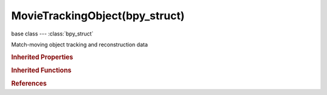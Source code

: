 MovieTrackingObject(bpy_struct)
===============================

.. module:: bpy.types

base class --- :class:`bpy_struct`

.. class:: MovieTrackingObject(bpy_struct)

   Match-moving object tracking and reconstruction data

   .. data:: is_camera

      Object is used for camera tracking

      :type: boolean, default False, (readonly)

   .. attribute:: keyframe_a

      First keyframe used for reconstruction initialization

      :type: int in [-inf, inf], default 0

   .. attribute:: keyframe_b

      Second keyframe used for reconstruction initialization

      :type: int in [-inf, inf], default 0

   .. attribute:: name

      Unique name of object

      :type: string, default "", (never None)

   .. data:: plane_tracks

      Collection of plane tracks in this tracking data object

      :type: :class:`MovieTrackingObjectPlaneTracks` :class:`bpy_prop_collection` of :class:`MovieTrackingPlaneTrack`, (readonly)

   .. data:: reconstruction

      :type: :class:`MovieTrackingReconstruction`, (readonly)

   .. attribute:: scale

      Scale of object solution in camera space

      :type: float in [0.0001, 10000], default 1.0

   .. data:: tracks

      Collection of tracks in this tracking data object

      :type: :class:`MovieTrackingObjectTracks` :class:`bpy_prop_collection` of :class:`MovieTrackingTrack`, (readonly)

   .. classmethod:: bl_rna_get_subclass(id, default=None)
   
      :arg id: The RNA type identifier.
      :type id: string
      :return: The RNA type or default when not found.
      :rtype: :class:`bpy.types.Struct` subclass


   .. classmethod:: bl_rna_get_subclass_py(id, default=None)
   
      :arg id: The RNA type identifier.
      :type id: string
      :return: The class or default when not found.
      :rtype: type


.. rubric:: Inherited Properties

.. hlist::
   :columns: 2

   * :class:`bpy_struct.id_data`

.. rubric:: Inherited Functions

.. hlist::
   :columns: 2

   * :class:`bpy_struct.as_pointer`
   * :class:`bpy_struct.driver_add`
   * :class:`bpy_struct.driver_remove`
   * :class:`bpy_struct.get`
   * :class:`bpy_struct.is_property_hidden`
   * :class:`bpy_struct.is_property_readonly`
   * :class:`bpy_struct.is_property_set`
   * :class:`bpy_struct.items`
   * :class:`bpy_struct.keyframe_delete`
   * :class:`bpy_struct.keyframe_insert`
   * :class:`bpy_struct.keys`
   * :class:`bpy_struct.path_from_id`
   * :class:`bpy_struct.path_resolve`
   * :class:`bpy_struct.property_unset`
   * :class:`bpy_struct.type_recast`
   * :class:`bpy_struct.values`

.. rubric:: References

.. hlist::
   :columns: 2

   * :class:`MovieTracking.objects`
   * :class:`MovieTrackingObjects.active`
   * :class:`MovieTrackingObjects.new`
   * :class:`MovieTrackingObjects.remove`

